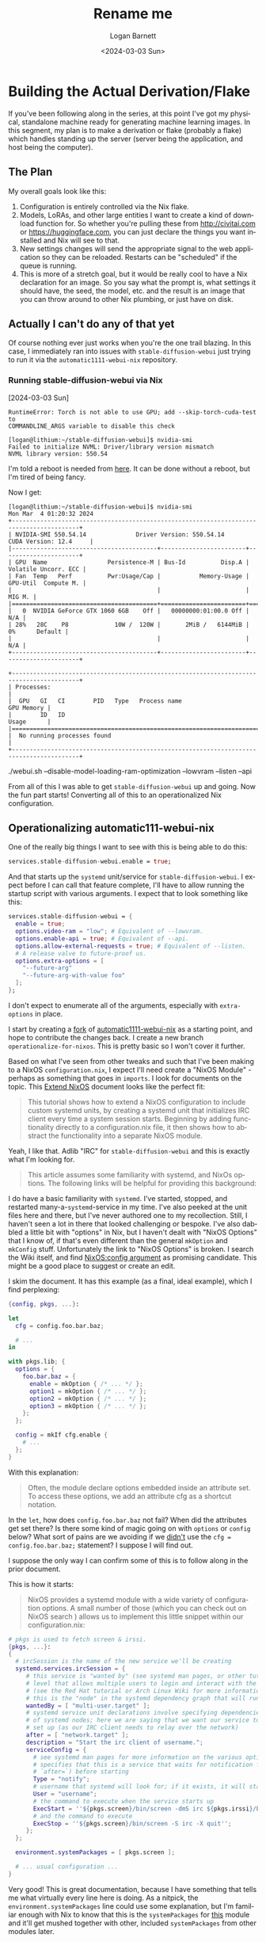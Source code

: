 #+title:     Rename me
#+author:    Logan Barnett
#+email:     logustus@gmail.com
#+date:      <2024-03-03 Sun>
#+language:  en
#+file_tags:
#+tags:

* Building the Actual Derivation/Flake

If you've been following along in the series, at this point I've got my
physical, standalone machine ready for generating machine learning images.  In
this segment, my plan is to make a derivation or flake (probably a flake) which
handles standing up the server (server being the application, and host being the
computer).

** The Plan

My overall goals look like this:

1. Configuration is entirely controlled via the Nix flake.
2. Models, LoRAs, and other large entities I want to create a kind of download
   function for.  So whether you're pulling these from http://civitai.com or
   https://huggingface.com, you can just declare the things you want installed
   and Nix will see to that.
3. New settings changes will send the appropriate signal to the web application
   so they can be reloaded.  Restarts can be "scheduled" if the queue is
   running.
4. This is more of a stretch goal, but it would be really cool to have a Nix
   declaration for an image.  So you say what the prompt is, what settings it
   should have, the seed, the model, etc. and the result is an image that you
   can throw around to other Nix plumbing, or just have on disk.

** Actually I can't do any of that yet

Of course nothing ever just works when you're the one trail blazing.  In this
case, I immediately ran into issues with =stable-diffusion-webui= just trying to
run it via the =automatic1111-webui-nix= repository.

*** Running stable-diffusion-webui via Nix

[2024-03-03 Sun]

#+begin_example
RuntimeError: Torch is not able to use GPU; add --skip-torch-cuda-test to
COMMANDLINE_ARGS variable to disable this check
#+end_example


#+begin_example
[logan@lithium:~/stable-diffusion-webui]$ nvidia-smi
Failed to initialize NVML: Driver/library version mismatch
NVML library version: 550.54
#+end_example

I'm told a reboot is needed from [[https://stackoverflow.com/questions/43022843/nvidia-nvml-driver-library-version-mismatch][here]].  It can be done without a reboot, but I'm
tired of being fancy.

Now I get:

#+begin_example
[logan@lithium:~/stable-diffusion-webui]$ nvidia-smi
Mon Mar  4 01:20:32 2024
+-----------------------------------------------------------------------------------------+
| NVIDIA-SMI 550.54.14              Driver Version: 550.54.14      CUDA Version: 12.4     |
|-----------------------------------------+------------------------+----------------------+
| GPU  Name                 Persistence-M | Bus-Id          Disp.A | Volatile Uncorr. ECC |
| Fan  Temp   Perf          Pwr:Usage/Cap |           Memory-Usage | GPU-Util  Compute M. |
|                                         |                        |               MIG M. |
|=========================================+========================+======================|
|   0  NVIDIA GeForce GTX 1060 6GB    Off |   00000000:01:00.0 Off |                  N/A |
| 28%   28C    P8             10W /  120W |       2MiB /   6144MiB |      0%      Default |
|                                         |                        |                  N/A |
+-----------------------------------------+------------------------+----------------------+

+-----------------------------------------------------------------------------------------+
| Processes:                                                                              |
|  GPU   GI   CI        PID   Type   Process name                              GPU Memory |
|        ID   ID                                                               Usage      |
|=========================================================================================|
|  No running processes found                                                             |
+-----------------------------------------------------------------------------------------+
#+end_example

 ./webui.sh --disable-model-loading-ram-optimization --lowvram --listen --api


 From all of this I was able to get =stable-diffusion-webui= up and going.  Now
 the fun part starts!  Converting all of this to an operationalized Nix
 configuration.

** Operationalizing automatic111-webui-nix

One of the really big things I want to see with this is being able to do this:

#+begin_src nix :results none
services.stable-diffusion-webui.enable = true;
#+end_src

And that starts up the =systemd= unit/service for =stable-diffusion-webui=.  I
expect before I can call that feature complete, I'll have to allow running the
startup script with various arguments.  I expect that to look something like
this:

#+begin_src nix :results none
services.stable-diffusion-webui = {
  enable = true;
  options.video-ram = "low"; # Equivalent of --lowvram.
  options.enable-api = true; # Equivalent of --api.
  options.allow-external-requests = true; # Equivalent of --listen.
  # A release valve to future-proof us.
  options.extra-options = [
    "--future-arg"
    "--future-arg-with-value foo"
  ];
};
#+end_src

I don't expect to enumerate all of the arguments, especially with
=extra-options= in place.

I start by creating a [[https://github.com/LoganBarnett/automatic1111-webui-nix][fork]] of [[https://github.com/virchau13/automatic1111-webui-nix][automatic1111-webui-nix]] as a starting point, and
hope to contribute the changes back.  I create a new branch
=operationalize-for-nixos=.  This is pretty basic so I won't cover it further.

Based on what I've seen from other tweaks and such that I've been making to a
NixOS =configuration.nix=, I expect I'll need create a "NixOS Module" - perhaps
as something that goes in =imports=.  I look for documents on the topic.  This
[[https://nixos.wiki/wiki/Extend_NixOS][Extend NixOS]] document looks like the perfect fit:

#+begin_quote
This tutorial shows how to extend a NixOS configuration to include custom
systemd units, by creating a systemd unit that initializes IRC client every time
a system session starts. Beginning by adding functionality directly to a
configuration.nix file, it then shows how to abstract the functionality into a
separate NixOS module.
#+end_quote

Yeah, I like that.  Adlib "IRC" for =stable-diffusion-webui= and this is exactly
what I'm looking for.

#+begin_quote
This article assumes some familiarity with systemd, and NixOs options. The
following links will be helpful for providing this background:
#+end_quote

I do have a basic familiarity with =systemd=.  I've started, stopped, and
restarted many-a-=systemd=-service in my time.  I've also peeked at the unit
files here and there, but I've never authored one to my recollection.  Still, I
haven't seen a lot in there that looked challenging or bespoke.  I've also
dabbled a little bit with "options" in Nix, but I haven't dealt with "NixOS
Options" that I know of, if that's even different than the general =mkOption=
and =mkConfig= stuff.  Unfortunately the link to "NixOS Options" is broken.  I
search the Wiki itself, and find [[https://nixos.wiki/wiki/NixOS:config_argument][NixOS:config argument]] as promising candidate.
This might be a good place to suggest or create an edit.

I skim the document.  It has this example (as a final, ideal example), which I
find perplexing:

#+begin_src nix
{config, pkgs, ...}:

let
  cfg = config.foo.bar.baz;

  # ...
in

with pkgs.lib; {
  options = {
    foo.bar.baz = {
      enable = mkOption { /* ... */ };
      option1 = mkOption { /* ... */ };
      option2 = mkOption { /* ... */ };
      option3 = mkOption { /* ... */ };
    };
  };

  config = mkIf cfg.enable {
    # ...
  };
}
#+end_src

With this explanation:

#+begin_quote
Often, the module declare options embedded inside an attribute set. To access
these options, we add an attribute cfg as a shortcut notation.
#+end_quote

In the =let=, how does =config.foo.bar.baz= not fail?  When did the attributes
get set there?  Is there some kind of magic going on with =options= or =config=
below?  What sort of pains are we avoiding if we _didn't_ use the =cfg =
config.foo.bar.baz;= statement?  I suppose I will find out.

I suppose the only way I can confirm some of this is to follow along in the
prior document.

This is how it starts:

#+begin_quote
NixOS provides a systemd module with a wide variety of configuration options. A
small number of those (which you can check out on NixOS search ) allows us to
implement this little snippet within our configuration.nix:
#+end_quote

#+begin_src nix :results none
# pkgs is used to fetch screen & irssi.
{pkgs, ...}:
{
  # ircSession is the name of the new service we'll be creating
  systemd.services.ircSession = {
     # this service is "wanted by" (see systemd man pages, or other tutorials) the system
     # level that allows multiple users to login and interact with the machine non-graphically
     # (see the Red Hat tutorial or Arch Linux Wiki for more information on what each target means)
     # this is the "node" in the systemd dependency graph that will run the service
     wantedBy = [ "multi-user.target" ];
     # systemd service unit declarations involve specifying dependencies and order of execution
     # of systemd nodes; here we are saying that we want our service to start after the network has
     # set up (as our IRC client needs to relay over the network)
     after = [ "network.target" ];
     description = "Start the irc client of username.";
     serviceConfig = {
       # see systemd man pages for more information on the various options for "Type": "notify"
       # specifies that this is a service that waits for notification from its predecessor (declared in
       # `after=`) before starting
       Type = "notify";
       # username that systemd will look for; if it exists, it will start a service associated with that user
       User = "username";
       # the command to execute when the service starts up
       ExecStart = ''${pkgs.screen}/bin/screen -dmS irc ${pkgs.irssi}/bin/irssi'';
       # and the command to execute
       ExecStop = ''${pkgs.screen}/bin/screen -S irc -X quit'';
     };
  };

  environment.systemPackages = [ pkgs.screen ];

  # ... usual configuration ...
}
#+end_src

Very good!  This is great documentation, because I have something that tells me
what virtually every line here is doing.  As a nitpick, the
=environment.systemPackages= line could use some explanation, but I'm familiar
enough with Nix to know that this is the =systemPackages= for _this_ module and
it'll get mushed together with other, included =systemPackages= from other
modules later.

To take my stab at it:

#+begin_src nix :results none
# pkgs is used to fetch screen & irssi.
{pkgs, ...}:
{
  # stable-diffusion-webui is the name of the new service we'll be creating
  systemd.services.stable-diffusion-webui = {
    # This service is "wanted by" (see systemd man pages, or other tutorials)
    # the system level that allows multiple users to login and interact with
    # the machine non-graphically (see the Red Hat tutorial or Arch Linux Wiki
    # for more information on what each target means) this is the "node" in the
    # systemd dependency graph that will run the service.
    wantedBy = [ "multi-user.target" ];
    # The systemd service unit declarations involve specifying dependencies and
    # order of execution of systemd nodes; here we are saying that we want our
    # service to start after the network has set up.
    after = [ "network.target" ];
    description = "A machine learning image generator using Stable Diffusion.";
    serviceConfig = {
      # See systemd man pages for more information on the various options for
      # "Type": "notify" specifies that this is a service that waits for
      # notification from its predecessor (declared in `after=`) before
      # starting.
      Type = "notify";
      # The username that systemd will look for; if it exists, it will start a
      # service associated with that user.
      User = "username";
      # The command to execute when the service starts up.
      ExecStart =
        ''${pkgs.stable-diffusion-webui}/webui.sh'';
      # The command to execute.
      # ExecStop = ''${pkgs.screen}/bin/screen -S irc -X quit'';
      KillSignal = "SIGINT";
      Restart = "always";
      RestartSec = "15s";
    };
  };
  environment.systemPackages = [ ./stable-diffusion-webui.nix ];
}
#+end_src

This is a draft, of course.  I want some arguments to pass it.  For now, I want
to make this work.  I don't have a =./stable-diffusion-webui.nix= package to
refer to, but I'd like to try that now.  As I start to look at this, I'm seeing
the big chain of =if/else= in the =impl.nix= used in =automatic111-webui-nix=.
I think the best thing to do here actually is just build separate packages for
each of the "modes".  This is the code as it is today:

#+begin_src nix :results none
{ pkgs, variant, ... }:

let
  hardware_deps = with pkgs;
    if variant == "CUDA" then [
      cudatoolkit
      linuxPackages.nvidia_x11
      xorg.libXi
      xorg.libXmu
      freeglut
      xorg.libXext
      xorg.libX11
      xorg.libXv
      xorg.libXrandr
      zlib

      # for xformers
      gcc
    ] else if variant == "ROCM" then [
      rocmPackages.rocm-runtime
      pciutils
    ] else if variant == "CPU" then [
    ] else throw "You need to specify which variant you want: CPU, ROCm, or CUDA.";

in
pkgs.mkShell rec {
    name = "stable-diffusion-webui";
    buildInputs = with pkgs;
      hardware_deps ++ [
        git # The program instantly crashes if git is not present, even if everything is already downloaded
        python310
        stdenv.cc.cc.lib
        stdenv.cc
        ncurses5
        binutils
        gitRepo gnupg autoconf curl
        procps gnumake util-linux m4 gperf unzip
        libGLU libGL
        glib
      ];
    LD_LIBRARY_PATH = pkgs.lib.makeLibraryPath buildInputs;
    CUDA_PATH = pkgs.lib.optionalString (variant == "CUDA") pkgs.cudatoolkit;
    EXTRA_LDFLAGS = pkgs.lib.optionalString (variant == "CUDA") "-L${pkgs.linuxPackages.nvidia_x11}/lib";
}
#+end_src

I'm going copy, mostly verbatim, what I see in =mkShell= into this package.  I'm
not using the =with pkags;=, because I believe that is an anti-pattern in most
cases (including this one).  I'm also going to grammarize, punctuate, and fill
to 80 columns any comments I want to preserve.  Packages will be sorted, since
their order is irrelevant and trying to "group" things leads to sadness when
code comments would have sufficed.  This is kind of my standard treatment on
anything I touch.  My preference would've been to comment on each of the
dependencies, explaining why they are needed and a brief description of what
they are.  For example, I know why =git= is needed, because there is a comment
for it.  I don't know what =m4= is or why is it is needed.  For all I know, it's
vestigial.

#+begin_src nix :results none
##
# This is the base derivation where all shared dependencies, settings, and code
# exist.
{ pkgs, ... }: {
  name = "stable-diffusion-webui";
  buildInputs = [
    pkgs.autoconf
    pkgs.binutils
    pkgs.curl
    # The program instantly crashes if git is not present, even if everything is
    # already downloaded.
    pkgs.git
    pkgs.gitRepo
    pkgs.glib
    pkgs.gnumake
    pkgs.gnupg
    pkgs.gperf
    pkgs.libGL
    pkgs.libGLU
    pkgs.m4
    pkgs.ncurses5
    pkgs.procps
    pkgs.python310
    pkgs.stdenv.cc
    pkgs.stdenv.cc.cc.lib
    pkgs.unzip
    pkgs.util-linux
  ];

  LD_LIBRARY_PATH = pkgs.lib.makeLibraryPath buildInputs;
  # Actually, these need to get moved to specialized derivations.
  # CUDA_PATH = pkgs.lib.optionalString (variant == "CUDA") pkgs.cudatoolkit;
  # EXTRA_LDFLAGS = pkgs.lib.optionalString (variant == "CUDA")
  #   "-L${pkgs.linuxPackages.nvidia_x11}/lib";
}
#+end_src

Okay that's a start.  When we run =webui.sh=, it installs a bunch of packages
via =pip=.  That's not the Nix Way™.  Instead we can use some fancy tools to
convert =requirements.txt= and its friends into Nix expressions that are totally
reproducible.  =pip2nix= looks good enough.  Being under =nix-community= is high
praise in my eyes.

I modify the =inputs= section to have a =pip2nix= section:

#+begin_src nix :results none
inputs = {
    nixpkgs.url = github:NixOS/nixpkgs/nixos-unstable;
    flake-utils.url = github:numtide/flake-utils;
    pip2nix = {
        url = github:nix-community/pip2nix;
        inputs.nixpkgs.follows = "nixpkgs";
    };
};
#+end_src

I had to do the URL over about three times to get it right, because I just
dropped the URL in from my browser.  Derp.  The =unrecognized archive format= I
have learned usually means I have =github.com= instead of =github=.

And then make it available in the shell.  Actually, I forgot this flake is a bit
weird.  I understand the author just wanted to get something up and running.
Our goal here is to make it "proper".  This is what we start with:

#+begin_src nix :results none
devShells.default = throw "You need to specify which output you want: CPU, ROCm, or CUDA.";
devShells.cpu = import ./impl.nix { inherit pkgs; variant = "CPU"; };
devShells.cuda = import ./impl.nix { inherit pkgs; variant = "CUDA"; };
devShells.rocm = import ./impl.nix { inherit pkgs; variant = "ROCM"; };
#+end_src

Which is really not something we want.  I want the =devShells= to be the real deal.
I also understand why the author went with =flake-utils=, and at one point I
would've agreed.  Though it's got (IMO) poor documentation when I recently
looked at it, and to reap its benefits you'd need to know how to combine or
specialize configurations that differ due to different platforms, but that's
neigh impossible to sort out without digging into the code.  I'd rather just
specify platforms supported, and then add new ones as we figure out how to
support them (be it via automated tests or we find +suckers+ volunteers to
represent the various platforms).

So I'm scrapping basically everything in the =outputs= section.  Now we have:

#+begin_src nix :results none
outputs = { self, nixpkgs, pip2nix }: {
  devShells.aarch64-darwin.default = {
    packages = [
      # So we can generate requirements.nix from requirements.txt.
      pip2nix
    ];
  };
};
#+end_src

Also at this point, I just redo all of the formatting to 2 spaces, which I think
is the Nix standard (and for an 80 column addict, a must).  With that in place:

#+begin_src nix :results none
{
  description = "AUTOMATIC1111/stable-diffusion-webui flake";

  inputs = {
    nixpkgs.url = github:NixOS/nixpkgs/nixos-unstable;
    pip2nix = {
      url = github:nix-community/pip2nix;
      inputs.nixpkgs.follows = "nixpkgs";
    };
  };

  outputs = { self, nixpkgs, pip2nix }: {
    devShells.aarch64-darwin.default = { ... }: let
      pkgs = import nixpkgs {
        system = "aarch64-darwin";
      };
    in {
      packages = [
        # So we can generate requirements.nix from requirements.txt.
        pkgs.pip2nix
      ];
    };
  };
}
#+end_src

And then I try it out:

Actually I flail for a moment, and then arrive at:

#+begin_src nix :results none
{
  description = "AUTOMATIC1111/stable-diffusion-webui flake";

  inputs = {
    nixpkgs.url = github:NixOS/nixpkgs/nixos-unstable;
    pip2nix = {
      url = github:nix-community/pip2nix;
      inputs.nixpkgs.follows = "nixpkgs";
    };
  };

  outputs = { self, nixpkgs, pip2nix }: {
    devShells.aarch64-darwin.default =  let
      pkgs = import nixpkgs {
        system = "aarch64-darwin";
      };
    in pkgs.mkShell ({ ... }: {
      packages = [
        # So we can generate requirements.nix from requirements.txt.
        pip2nix
      ];
    }
    );
  };
}
#+end_src

-----

[2024-03-05 Tue]

I went down a rabbit hole trying to get =pip2nix= going so I could convert the
=requirements.txt= into Nix expressions.  I learned a bit about Flakes more, and
also learned to distrust/dislike =flake-utils= and =flake-parts= more
(especially =flake-utils=, which seems to lack a lot of helpful documentation).
I came across [[https://discourse.nixos.org/t/mach-nix-pip2nix-poetry2nix-or-pynixify-for-zulip-provision/18836/20][Mach-nix, pip2nix, poetry2nix, or pynixify for Zulip provision]]
which does a lot of work breaking down the various options out there.  I learned
from reading it that =poetry= is a dependency management tool for Python which
uses =pip= under the hood.  So just because there's a =requirements.txt= doesn't
necessarily mean the project is truly governed by =pip=.  The giveaway is
=pyproject.toml= - =peotry='s file.  Sure enough, =stable-diffusion-webui= has a
=pyproject.toml= file.  Ugh.  Day wasted sort of.  I've learned a lot, but I'd
really like to just gain some progress instead and save some learning for later.
I'm going to have a PhD in Nix soon!

TODO: Explain where I used this: https://discourse.nixos.org/t/debugging-a-flake/14898

Front and center, =peotry2nix= has:

#+begin_quote
poetry2nix turns Poetry projects into Nix derivations without the need to
actually write Nix expressions. It does so by parsing pyproject.toml and
poetry.lock and converting them to Nix derivations on the fly.
#+end_quote

Exactly what I want!  They wrote some documentation too!  I read the docs.
There's a list of functions with a brief summary as to what they do.  I skimmed
them to make sure I have some awareness of what's available to me, but my eyes
locked on =mkPoetryAppliction= early.  Later the documentation provides a
description of the function.  Brilliant!

#+begin_quote
mkPoetryApplication

Creates a Python application using the Python interpreter specified based on the
designated poetry project and lock files. mkPoetryApplication takes an attribute
set with the following attributes (attributes without default are mandatory):

...
#+end_quote

Just taking a second here.  Feel like you are bad at writing documentation?
Feel like it's so much work?  Do you think this was a lot of work?  This prose
is fairly direct.  But if it were wordy and full of edge cases (which is
arguably not great for the first paragraph), that would've been fine too.  I'd
rather get way too much information and have to sift through it than none at
all.

Okay back to this endeavor.

If I can bundle =stable-diffusion-webui= as a "program" then I should be able to
run it from =ExecStart= in the =systemd= unit file (which NixOS apparently
handles for me).  Are we really that close?  No way.  There must be peril around
the corner.

https://github.com/nix-community/poetry2nix/issues/1457

Ugh, I misspelled =mkPoetryApplicatgion= as =mkPythonApplication=.  Hard to make
examples work when the identifiers aren't right.  The issue above isn't even
relevant.

#+begin_src nix :results none
{
  description = "AUTOMATIC1111/stable-diffusion-webui flake";

  inputs = {
    nixpkgs.url = github:NixOS/nixpkgs/nixos-unstable;
    poetry2nix = {
      url = "github:nix-community/poetry2nix";
      inputs.nixpkgs.follows = "nixpkgs";
    };
  };

  outputs = { self, nixpkgs, poetry2nix }: {
    devShells.aarch64-darwin.default =  let
      system = "aarch64-darwin";
      pkgs = import nixpkgs {
        inherit system;
        overlays = [
        ];
      };

    in pkgs.mkShell {
      packages = [];
    };
    packages.aarch64-darwin.default = let
      system = "aarch64-darwin";
      pkgs = import nixpkgs {
        inherit system;
      };
      inherit
        (poetry2nix.lib.mkPoetry2Nix { inherit pkgs; })
        mkPoetryApplication
      ;
    in
      mkPoetryApplication {
        projectDir = pkgs.fetchFromGitHub {
          owner = "AUTOMATIC1111";
          repo = "stable-diffusion-webui";
          rev = "v1.8.0";
          hash = "sha256-HsHFY2OHgGC/WtZH8Is+xGbQUkcM1mhOSVZkJEz/t0k=";
        };
      };
  };
}
#+end_src


#+begin_example
       error: getting status of '/nix/store/mr0n59p7yp1wgsi0qr5qdmhdraa0ccrn-source/poetry.lock': No such file or directory
#+end_example


------

[2024-03-09 Sat]

Time has gotten away from me.  I haven't been able to keep this as updated as I
would've liked.  I have been working on this every day since my last update -
some days progress is made, others... nothing.

Some things I recall from memory:

1. =poetry= is not being used here.  In fact, all that is used is =pip=.
2. Many Python packages have broken tests - at least within the Nix ecosystem.
3. Some of the Python packages involved with this endeavor lack tagged releases,
   and even _commits_ are missing for the releases.
4. =tzdata= is [[https://github.com/NixOS/nixpkgs/pull/292480][broken]], but it hasn't moved to =nixpkgs-unstable= because somehow
   it's [[https://github.com/NixOS/nixpkgs/pull/292480#issuecomment-1972722709][better that way]]?   This is beyond me.
5. Now I'm seeing build failures from =pixman= due to tests timing out.  I have
   not seen a ticket about this yet.
6. I think the =tzdata= fix is now in =nixpkgs-unstable=, which I'm trying a
   build for again.  These package updates are so incredibly fundamental but
   I'm doing hour-long builds trying to get all of the packages built - and for
   whatever reason there's no cache hits I get to enjoy.


None of the "high level" package managers for Python.  I have learned there are
many, and there seems to be some convergence happening with =pyproject.toml=,
which is a sort of funnel that gathers all of various package managers into one,
standardized file.  Each package manager has its own settings in this file
though, so it's very much a baby step on standardizing package management in the
Python ecosystem.

These problems are so frequent that Nix's Python builders have =disabledTests=
and =disabledTestFiles= as properties, where one can list tests by names or test
files in order to exclude them.  Some of this is because tests are not
hermetic - meaning they make HTTP calls to some service external to everything,
or they reach outside of the allocated area in the Nix store.  The other is that
the tests are legitimately broken.  I've also seen a lot of instances where
various tests time out.  I believe this is because my machine is running many
builds in parallel (Nix's doing, not mine).  I can observe all cores used during
the build.  My theory is that this high utilization is making the individual
tests run slowly.

-----

While I've been playing whack-a-mole with what feels like the entire Python
ecosystem, I did some thinking - this is actually a performance critical
application.  I need speed and memory.  I don't know if it's all on the GPU or
not, but I suspect it isn't.  If it isn't, it's got me thinking that having all
of this machine learning tech sitting on a Python stack probably isn't the best,
even if much of it is deferred to the GPU and natively compiled libraries.

From that line of thinking, I quickly came across [[https://github.com/vv9k/AIrtifex][AIrtifex]].  It covers more than
just image generation, which is my ultimate goal.  That said, there's not a lot
of users on this so I would very much be beta testing things in a sense.  Though
arguably by doing this via Nix, I would be doing that already.  I suspect the
intersection with Nix and Rust is a more pleasant one than I've encountered with
the likes of Python in this endeavor and Ruby in my workplace.  I suspect that I
will need to learn a lot more direct things about machine learning generation in
order to use AIrtifex, but that isn't necessarily a bad thing.  Since these
builds take so immensely long, I'm tempted to spin off a separate branch of work
just to try to see if I can make it happen.

These long builds, heavy downloads, and heavy amounts of disk have me thinking
about setting up some builders and substitutors.

-----

[2024-03-22 Fri]

It's been three weeks.  Three weeks where I've worked every day on this without
fail, for at least a couple of hours every day.  I've been chasing all kinds of
threads trying to get things working.  I've done a bad job journaling the
process, but here's what I recount:

AIrtifex was a bust.  I couldn't figure out what magic version to use for Rust
itself.  Rust's evolving syntax has made them embrace a sort of macro/feature
flag suite that allows folks on "nightly" (read: everyone) to use the latest and
greatest stuff.  The problem is that it's really hard to tell which minimum
version is needed.  Also, these bleeding edge language and toolchain features
are disabled once the features are pulled into the stable release line.  This
makes for both a maximum and _minimum_ window in which particular piece of
latest-and-greatest features can work.

=fenix= just seems to track nightly, which is a little weird because it doesn't
seem to be good at tracking an arbitrary version or even a dated version.  It
seems to be touted as the best plugin for the job, but I haven't found that to
be the case, despite having used it before.  I found <insert version> to be
ideal here.

In order to better share my work I've been doing, I've moved my Nix setup for my
various hosts on my network and/or possession into my public dotfiles
repository.  I'll be updating links in my old posts accordingly.  This has also
allowed me to get significant reuse.

I switched to ComfyUI and found a pull request out by zaro06.  It got pretty
flooded with feedback and the author was overwhelmed to the point of just
stepping away from the pull request, which I absolutely cannot fault them for.
I don't know that I can fault the reviewers either, but I will admit I have seen
this a lot and feel that ultimately the barriers we make to contributions
actually hurt open source, even if it is done to spare the maintainers (and
important goal).  I feel there is another, better answer out there, but I'm not
in the position to sort it out right now.

I had a lot of trouble trying to get =torch= et. al. to build.  These were some
=invalid memory reference= errors.  I thought this might be a regression with
the pin I bent back, even though it passed a memory test.  I have come to find
out that my NixOS installer no longer boots.  I have tried using different
drives.  I might have a USB port issue, but I somehow doubt it.  Either way, I
did another memory test and was satisfied with the results.

I was able to finally come across this post in Discourse which basically laid
out the current state of all things =torch=, =CUDA=, etc.  This was the trove I
was looking for.  It was something I found via a link in another post.  From
this I was able to get a working build of =ComfyUI=, even if it wasn't ready to
actually use yet.

I think the fact that this is just a post somewhere and not part of the
documentation speaks greatly to the curse of Nix.  Documentation allergies seem
to be everywhere - although it's at least _something_.  Perhaps I can help
migrate this to some official documentation.

I've done a lot of work for Nix so far.  I've shared everything I could here,
and that's not great documentation either, but it's not nothing.  It's also a
substantial amount of work for me.  I have also publicly stated I will be
helping with the requests made on the pull request for ComfyUI.  All in all,
I'll be a major Nix contributor soon, even though that wasn't really what I'd
set out to do.

** Operationalizing ComfyUI

[2024-03-23 Sat]

It didn't take long for me to get some things up and going - ComfyUI now listens
on =0.0.0.0= for me.  The port it uses on the firewall is open.  I even got a
primitive form of downloading working for the various kinds of models.  It took
me a bit to realize that with no extensions, ComfyUI cannot find the models.  So
I need a better linking and/or declaration mechanism.

I've loaded SDXL models, which actually fit on my video card.  The
manually-installed version I had of =stable-diffusion-webui= on the same host
couldn't fit it.  This was one of the reasons I decided to try ComfyUI, so I'm
really glad to see it made a difference too.

This interface is far more difficult than =stable-diffusion-webui=, but I think
during this whole journey, I've done myself a disservice by not RTFMing first.
I would like to just read the documentation on Stable Diffusion, so I better
understand what latent space is, denoising, and some of the other terms that get
tossed around.

I almost want ComfyUI to use code instead of being graphical.  Something like
Verilog or VHDL comes to mind.  I could even use... Nix!  Certainly, after
putzing around and losing settings very easily, and having to click, drag, and
sometimes do the multi-finger allioop on a touch pad really will have me sick of
this interface soon, even if it does offer immense power.



* COMMENT settings
#  LocalWords:  AIrtifex
